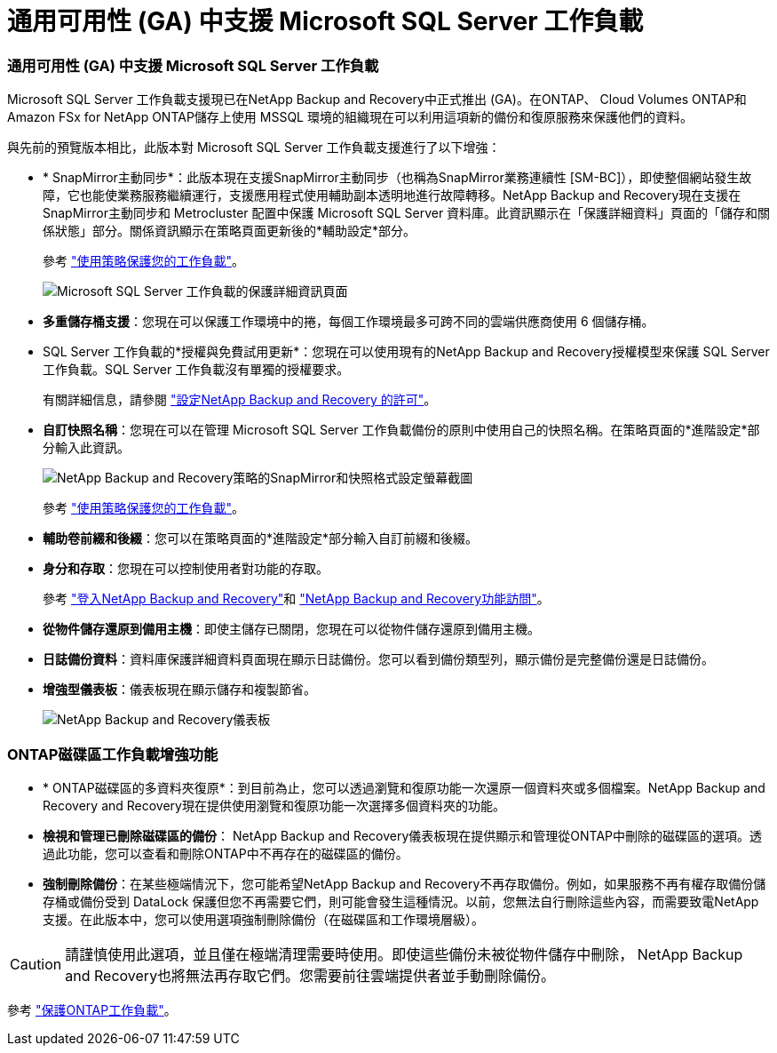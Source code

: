 = 通用可用性 (GA) 中支援 Microsoft SQL Server 工作負載
:allow-uri-read: 




=== 通用可用性 (GA) 中支援 Microsoft SQL Server 工作負載

Microsoft SQL Server 工作負載支援現已在NetApp Backup and Recovery中正式推出 (GA)。在ONTAP、 Cloud Volumes ONTAP和Amazon FSx for NetApp ONTAP儲存上使用 MSSQL 環境的組織現在可以利用這項新的備份和復原服務來保護他們的資料。

與先前的預覽版本相比，此版本對 Microsoft SQL Server 工作負載支援進行了以下增強：

* * SnapMirror主動同步*：此版本現在支援SnapMirror主動同步（也稱為SnapMirror業務連續性 [SM-BC]），即使整個網站發生故障，它也能使業務服務繼續運行，支援應用程式使用輔助副本透明地進行故障轉移。NetApp Backup and Recovery現在支援在SnapMirror主動同步和 Metrocluster 配置中保護 Microsoft SQL Server 資料庫。此資訊顯示在「保護詳細資料」頁面的「儲存和關係狀態」部分。關係資訊顯示在策略頁面更新後的*輔助設定*部分。
+
參考 https://docs.netapp.com/us-en/data-services-backup-recovery/br-use-policies-create.html["使用策略保護您的工作負載"]。

+
image:../media/screen-br-sql-protection-details.png["Microsoft SQL Server 工作負載的保護詳細資訊頁面"]

* *多重儲存桶支援*：您現在可以保護工作環境中的捲，每個工作環境最多可跨不同的雲端供應商使用 6 個儲存桶。
* SQL Server 工作負載的*授權與免費試用更新*：您現在可以使用現有的NetApp Backup and Recovery授權模型來保護 SQL Server 工作負載。SQL Server 工作負載沒有單獨的授權要求。
+
有關詳細信息，請參閱 https://docs.netapp.com/us-en/data-services-backup-recovery/br-start-licensing.html["設定NetApp Backup and Recovery 的許可"]。

* *自訂快照名稱*：您現在可以在管理 Microsoft SQL Server 工作負載備份的原則中使用自己的快照名稱。在策略頁面的*進階設定*部分輸入此資訊。
+
image:../media/screen-br-sql-policy-create-advanced-snapmirror.png["NetApp Backup and Recovery策略的SnapMirror和快照格式設定螢幕截圖"]

+
參考 https://docs.netapp.com/us-en/data-services-backup-recovery/br-use-policies-create.html["使用策略保護您的工作負載"]。

* *輔助卷前綴和後綴*：您可以在策略頁面的*進階設定*部分輸入自訂前綴和後綴。
* *身分和存取*：您現在可以控制使用者對功能的存取。
+
參考 https://docs.netapp.com/us-en/data-services-backup-recovery/br-start-login.html["登入NetApp Backup and Recovery"]和 https://docs.netapp.com/us-en/data-services-backup-recovery/reference-roles.html["NetApp Backup and Recovery功能訪問"]。

* *從物件儲存還原到備用主機*：即使主儲存已關閉，您現在可以從物件儲存還原到備用主機。
* *日誌備份資料*：資料庫保護詳細資料頁面現在顯示日誌備份。您可以看到備份類型列，顯示備份是完整備份還是日誌備份。
* *增強型儀表板*：儀表板現在顯示儲存和複製節省。
+
image:../media/screen-br-dashboard3.png["NetApp Backup and Recovery儀表板"]





=== ONTAP磁碟區工作負載增強功能

* * ONTAP磁碟區的多資料夾復原*：到目前為止，您可以透過瀏覽和復原功能一次還原一個資料夾或多個檔案。NetApp Backup and Recovery and Recovery現在提供使用瀏覽和復原功能一次選擇多個資料夾的功能。
* *檢視和管理已刪除磁碟區的備份*： NetApp Backup and Recovery儀表板現在提供顯示和管理從ONTAP中刪除的磁碟區的選項。透過此功能，您可以查看和刪除ONTAP中不再存在的磁碟區的備份。
* *強制刪除備份*：在某些極端情況下，您可能希望NetApp Backup and Recovery不再存取備份。例如，如果服務不再有權存取備份儲存桶或備份受到 DataLock 保護但您不再需要它們，則可能會發生這種情況。以前，您無法自行刪除這些內容，而需要致電NetApp支援。在此版本中，您可以使用選項強制刪除備份（在磁碟區和工作環境層級）。



CAUTION: 請謹慎使用此選項，並且僅在極端清理需要時使用。即使這些備份未被從物件儲存中刪除， NetApp Backup and Recovery也將無法再存取它們。您需要前往雲端提供者並手動刪除備份。

參考 https://docs.netapp.com/us-en/data-services-backup-recovery/prev-ontap-protect-overview.html["保護ONTAP工作負載"]。
